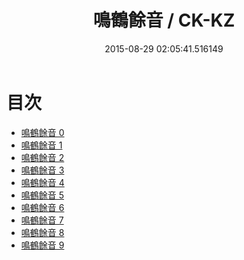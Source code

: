 #+TITLE: 鳴鶴餘音 / CK-KZ

#+DATE: 2015-08-29 02:05:41.516149
* 目次
 - [[file:KR5d0123_000.txt][鳴鶴餘音 0]]
 - [[file:KR5d0123_001.txt][鳴鶴餘音 1]]
 - [[file:KR5d0123_002.txt][鳴鶴餘音 2]]
 - [[file:KR5d0123_003.txt][鳴鶴餘音 3]]
 - [[file:KR5d0123_004.txt][鳴鶴餘音 4]]
 - [[file:KR5d0123_005.txt][鳴鶴餘音 5]]
 - [[file:KR5d0123_006.txt][鳴鶴餘音 6]]
 - [[file:KR5d0123_007.txt][鳴鶴餘音 7]]
 - [[file:KR5d0123_008.txt][鳴鶴餘音 8]]
 - [[file:KR5d0123_009.txt][鳴鶴餘音 9]]
